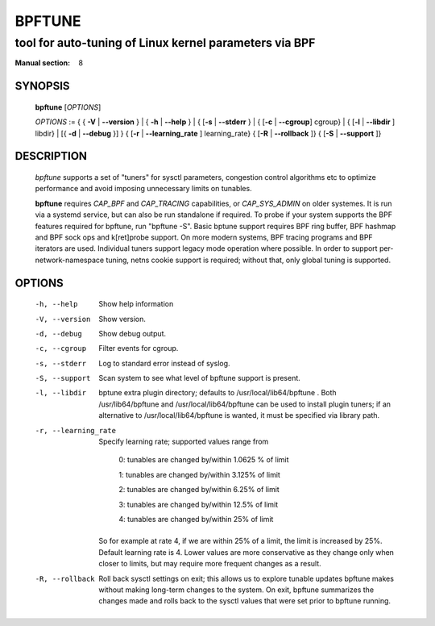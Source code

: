 ================
BPFTUNE
================
-------------------------------------------------------------------------------
tool for auto-tuning of Linux kernel parameters via BPF
-------------------------------------------------------------------------------

:Manual section: 8

SYNOPSIS
========

	**bpftune** [*OPTIONS*]

	*OPTIONS* := { { **-V** | **--version** } | { **-h** | **--help** }
	| { [**-s** | **--stderr** } | { [**-c** | **--cgroup**] cgroup} |
        { [**-l** | **--libdir** ] libdir} | [{ **-d** | **--debug** }] }
        { [**-r** | **--learning_rate** ] learning_rate}
        { [**-R** | **--rollback** ]}
        { [**-S** | **--support** ]}

DESCRIPTION
===========
	*bpftune* supports a set of "tuners" for sysctl parameters,
        congestion control algorithms etc to optimize performance
        and avoid imposing unnecessary limits on tunables.

        **bpftune** requires *CAP_BPF* and *CAP_TRACING* capabilities,
        or *CAP_SYS_ADMIN* on older systemes.  It is run via a systemd
        service, but can also be run standalone if required.  To probe
        if your system supports the BPF features required for bpftune,
        run "bpftune -S".  Basic bptune support requires BPF ring buffer,
        BPF hashmap and BPF sock ops and k[ret]probe support.  On more
        modern systems, BPF tracing programs and BPF iterators are used.
        Individual tuners support legacy mode operation where possible.
        In order to support per-network-namespace tuning, netns cookie
        support is required; without that, only global tuning is
        supported.

OPTIONS
=======
        -h, --help
                  Show help information
        -V, --version
                  Show version.
        -d, --debug
                  Show debug output.
        -c, --cgroup
                  Filter events for cgroup.
        -s, --stderr
                  Log to standard error instead of syslog.
        -S, --support
                  Scan system to see what level of bpftune support is present.
        -l, --libdir
                  bptune extra plugin directory; defaults to
                  /usr/local/lib64/bpftune . Both /usr/lib64/bpftune and
                  /usr/local/lib64/bpftune can be used to install plugin tuners;
                  if an alternative to /usr/local/lib64/bpftune is wanted,
                  it must be specified via library path.

        -r, --learning_rate

                  Specify learning rate; supported values range from

                        0: tunables are changed by/within 1.0625 % of limit

                        1: tunables are changed by/within 3.125% of limit

                        2: tunables are changed by/within 6.25% of limit

                        3: tunables are changed by/within 12.5% of limit

                        4: tunables are changed by/within 25% of limit

                So for example at rate 4, if we are within 25% of a limit,
                the limit is increased by 25%.  Default learning rate is 4.
                Lower values are more conservative as they change only when
                closer to limits, but may require more frequent changes as
                a result.

        -R, --rollback

                Roll back sysctl settings on exit; this allows us to explore
                tunable updates bpftune makes without making long-term changes
                to the system.  On exit, bpftune summarizes the changes made
                and rolls back to the sysctl values that were set prior to
                bpftune running.
